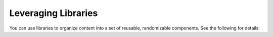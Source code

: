 Leveraging Libraries
####################

.. tags:: educator, how-to

You can use libraries to organize content into a set of reusable, randomizable components.  See the following for details:

.. youtube:: dfqAQ1vSHvc